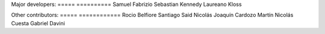 Major developers:
===== ==========
Samuel Fabrizio
Sebastian Kennedy
Laureano Kloss

Other contributors:
===== ============
Rocio Belfiore
Santiago Said
Nicolás Joaquín Cardozo
Martín Nicolás Cuesta
Gabriel Davini
